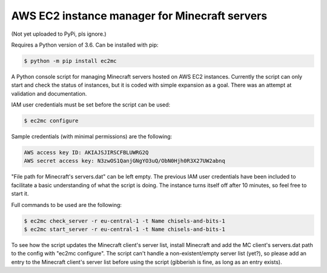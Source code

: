 AWS EC2 instance manager for Minecraft servers
==============================================

(Not yet uploaded to PyPi, pls ignore.)

Requires a Python version of 3.6. Can be installed with pip:

.. code-block:: bash

	$ python -m pip install ec2mc

A Python console script for managing Minecraft servers hosted on AWS EC2 instances.
Currently the script can only start and check the status of instances, but it is coded with simple expansion as a goal.
There was an attempt at validation and documentation.

IAM user credentials must be set before the script can be used:

.. code-block:: bash

	$ ec2mc configure

Sample credentials (with minimal permissions) are the following:

.. code-block:: bash

	AWS access key ID: AKIAJSJIRSCFBLUWRG2Q
	AWS secret access key: N3zwOS1QanjGNgYO3uQ/ObN0Hjh0R3X27UW2abnq

"File path for Minecraft's servers.dat" can be left empty.
The previous IAM user credentials have been included to facilitate a basic understanding of what the script is doing.
The instance turns itself off after 10 minutes, so feel free to start it.

Full commands to be used are the following:

.. code-block:: bash

	$ ec2mc check_server -r eu-central-1 -t Name chisels-and-bits-1
	$ ec2mc start_server -r eu-central-1 -t Name chisels-and-bits-1

To see how the script updates the Minecraft client's server list, install Minecraft and add the MC client's servers.dat path to the config with "ec2mc configure".
The script can't handle a non-existent/empty server list (yet?), so please add an entry to the Minecraft client's server list before using the script (gibberish is fine, as long as an entry exists).
